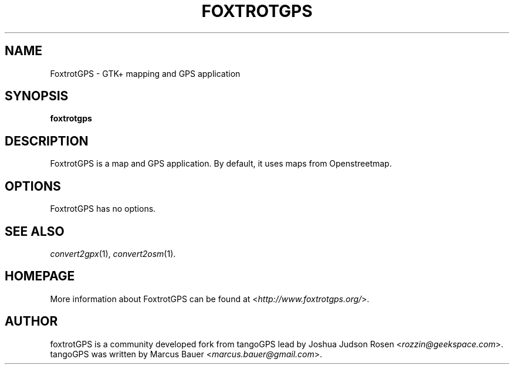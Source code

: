 .TH FOXTROTGPS 1 2010\-07\-15 0.99.4 "GTK+ mapping and GPS application"

.SH NAME
FoxtrotGPS \- GTK+ mapping and GPS application

.SH SYNOPSIS
\fBfoxtrotgps\fR

.SH DESCRIPTION
FoxtrotGPS is a map and GPS application. By default, it uses maps from Openstreetmap.

.SH OPTIONS
FoxtrotGPS has no options.

.SH SEE ALSO
\fIconvert2gpx\fR(1),
\fIconvert2osm\fR(1).

.SH HOMEPAGE
More information about FoxtrotGPS can be found at <\fIhttp://www.foxtrotgps.org/\fR>.

.SH AUTHOR
foxtrotGPS is a community developed fork from tangoGPS lead by Joshua Judson Rosen <\fIrozzin@geekspace.com\fR>. tangoGPS was written by Marcus Bauer <\fImarcus.bauer@gmail.com\fR>.
